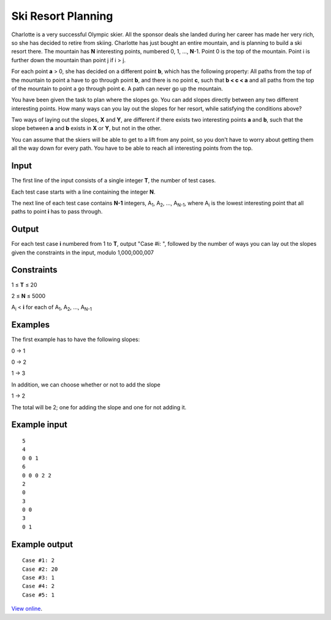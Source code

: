 ﻿Ski Resort Planning
===================

Charlotte is a very successful Olympic skier. All the sponsor deals she landed
during her career has made her very rich, so she has decided to retire from
skiing. Charlotte has just bought an entire mountain, and is planning to build a
ski resort there. The mountain has **N** interesting points, numbered 0, 1, ...,
**N**-1. Point 0 is the top of the mountain. Point i is further down the 
mountain than point j if i > j.

For each point **a** > 0, she has decided on a different point **b**, which has
the following property: All paths from the top of the mountain to point a have 
to go through point **b**, and there is no point **c**, such that **b < c < a**
and all paths from the top of the mountain to point a go through point **c**. A
path can never go up the mountain.

You have been given the task to plan where the slopes go. You can add slopes
directly between any two different interesting points. How many ways can you lay
out the slopes for her resort, while satisfying the conditions above?

Two ways of laying out the slopes, **X** and **Y**, are different if there
exists two interesting points **a** and **b**, such that the slope between **a**
and **b** exists in **X** or **Y**, but not in the other.

You can assume that the skiers will be able to get to a lift from any point, so
you don't have to worry about getting them all the way down for every path. You
have to be able to reach all interesting points from the top.

Input
-----

The first line of the input consists of a single integer **T**, the number of
test cases. 

Each test case starts with a line containing the integer **N**. 

The next line of each test case contains **N-1** integers, A\ :sub:`1`, 
A\ :sub:`2`, ..., A\ :sub:`N-1`, where A\ :sub:`i` is the lowest interesting
point that all paths to point **i** has to pass through.

Output
------

For each test case **i** numbered from 1 to **T**, output "Case #i: ", followed
by the number of ways you can lay out the slopes given the constraints in the 
input, modulo 1,000,000,007

Constraints
-----------

1 ≤ **T** ≤ 20 

2 ≤ **N** ≤ 5000 

A\ :sub:`i` < **i** for each of A\ :sub:`1`, A\ :sub:`2`, ..., A\ :sub:`N-1`

Examples
--------

The first example has to have the following slopes:

0 -> 1

0 -> 2

1 -> 3

In addition, we can choose whether or not to add the slope

1 -> 2

The total will be 2; one for adding the slope and one for not adding it.

Example input
-------------

::

    5
    4
    0 0 1
    6
    0 0 0 2 2
    2
    0
    3
    0 0
    3
    0 1

Example output
--------------

::

    Case #1: 2
    Case #2: 20
    Case #3: 1
    Case #4: 2
    Case #5: 1

`View online <https://www.facebook.com/hackercup/problems.php?pid=264320743716595&round=544142832342014>`_.
